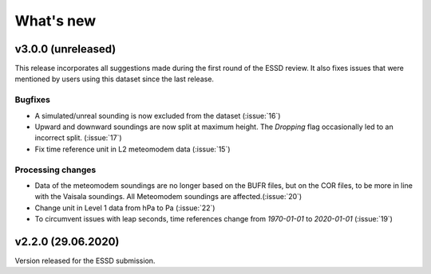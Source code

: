 What's new
==========

v3.0.0 (unreleased)
-------------------
This release incorporates all suggestions made during the first round of the ESSD review. 
It also fixes issues that were mentioned by users using this dataset since the last release.

Bugfixes
~~~~~~~~
- A simulated/unreal sounding is now excluded from the dataset (:issue:`16`)
- Upward and downward soundings are now split at maximum height. The `Dropping` flag occasionally led to an incorrect split. (:issue:`17`)
- Fix time reference unit in L2 meteomodem data (:issue:`15`)

Processing changes
~~~~~~~~~~~~~~~~~~
- Data of the meteomodem soundings are no longer based on the BUFR files, but on the COR files, to be more in line with the Vaisala soundings. All Meteomodem soundings are affected.(:issue:`20`)
- Change unit in Level 1 data from hPa to Pa (:issue:`22`)
- To circumvent issues with leap seconds, time references change from `1970-01-01` to `2020-01-01` (:issue:`19`)

v2.2.0 (29.06.2020)
-------------------
Version released for the ESSD submission.
